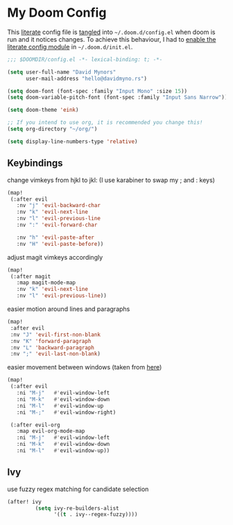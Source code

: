 * My Doom Config
    This [[https://en.wikipedia.org/wiki/Literate_programming][literate]] config file is [[https://orgmode.org/manual/Extracting-source-code.html][tangled]] into =~/.doom.d/config.el= when doom is
    run and it notices changes. To achieve this behaviour, I had to [[https://github.com/idmyn/dotfiles/commit/42ea6a64575565c1e9c9807e359d80161ab8fb91][enable the
    literate config module]] in =~/.doom.d/init.el=.

#+BEGIN_SRC emacs-lisp
;;; $DOOMDIR/config.el -*- lexical-binding: t; -*-

(setq user-full-name "David Mynors"
      user-mail-address "hello@davidmyno.rs")

(setq doom-font (font-spec :family "Input Mono" :size 15))
(setq doom-variable-pitch-font (font-spec :family "Input Sans Narrow"))

(setq doom-theme 'eink)

;; If you intend to use org, it is recommended you change this!
(setq org-directory "~/org/")

(setq display-line-numbers-type 'relative)
#+END_SRC

** Keybindings
change vimkeys from hjkl to jkl: (I use karabiner to swap my ; and : keys)
#+BEGIN_SRC emacs-lisp
(map!
 (:after evil
   :nv "j" 'evil-backward-char
   :nv "k" 'evil-next-line
   :nv "l" 'evil-previous-line
   :nv ":" 'evil-forward-char

   :nv "h" 'evil-paste-after
   :nv "H" 'evil-paste-before))
#+END_SRC
adjust magit vimkeys accordingly
#+BEGIN_SRC emacs-lisp
(map!
 (:after magit
   :map magit-mode-map
   :nv "k" 'evil-next-line
   :nv "l" 'evil-previous-line))
#+END_SRC
easier motion around lines and paragraphs
#+BEGIN_SRC emacs-lisp
(map!
 :after evil
 :nv "J" 'evil-first-non-blank
 :nv "K" 'forward-paragraph
 :nv "L" 'backward-paragraph
 :nv ";" 'evil-last-non-blank)
#+END_SRC
easier movement between windows (taken from [[https://github.com/Brettm12345/doom-emacs-literate-config/blob/master/config.org#easy-window-navigation][here]])
#+BEGIN_SRC emacs-lisp
(map!
 (:after evil
   :ni "M-j"   #'evil-window-left
   :ni "M-k"   #'evil-window-down
   :ni "M-l"   #'evil-window-up
   :ni "M-;"   #'evil-window-right)

 (:after evil-org
   :map evil-org-mode-map
   :ni "M-j"   #'evil-window-left
   :ni "M-k"   #'evil-window-down
   :ni "M-l"   #'evil-window-up))
#+END_SRC

** Ivy
use fuzzy regex matching for candidate selection
#+BEGIN_SRC emacs-lisp
(after! ivy
         (setq ivy-re-builders-alist
               '((t . ivy--regex-fuzzy))))
#+END_SRC
